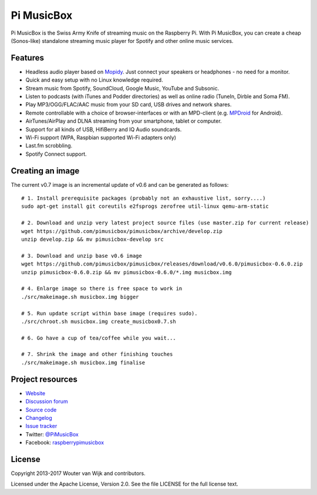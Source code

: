***********
Pi MusicBox
***********

Pi MusicBox is the Swiss Army Knife of streaming music on the Raspberry Pi.
With Pi MusicBox, you can create a cheap (Sonos-like) standalone streaming
music player for Spotify and other online music services.


Features
========

- Headless audio player based on `Mopidy <https://www.mopidy.com/>`_. Just
  connect your speakers or headphones - no need for a monitor.
- Quick and easy setup with no Linux knowledge required.
- Stream music from Spotify, SoundCloud, Google Music, YouTube and Subsonic.
- Listen to podcasts (with iTunes and Podder directories) as well as online
  radio (TuneIn, Dirble and Soma FM).
- Play MP3/OGG/FLAC/AAC music from your SD card, USB drives and network shares.
- Remote controllable with a choice of browser-interfaces or with an MPD-client
  (e.g. `MPDroid
  <https://play.google.com/store/apps/details?id=com.namelessdev.mpdroid>`_ for
  Android).
- AirTunes/AirPlay and DLNA streaming from your smartphone, tablet or computer.
- Support for all kinds of USB, HifiBerry and IQ Audio soundcards.
- Wi-Fi support (WPA, Raspbian supported Wi-Fi adapters only)
- Last.fm scrobbling.
- Spotify Connect support.


Creating an image
=================

The current v0.7 image is an incremental update of v0.6 and can be generated as
follows::

    # 1. Install prerequisite packages (probably not an exhaustive list, sorry....)
    sudo apt-get install git coreutils e2fsprogs zerofree util-linux qemu-arm-static

    # 2. Download and unzip very latest project source files (use master.zip for current release)
    wget https://github.com/pimusicbox/pimusicbox/archive/develop.zip
    unzip develop.zip && mv pimusicbox-develop src

    # 3. Download and unzip base v0.6 image
    wget https://github.com/pimusicbox/pimusicbox/releases/download/v0.6.0/pimusicbox-0.6.0.zip
    unzip pimusicbox-0.6.0.zip && mv pimusicbox-0.6.0/*.img musicbox.img

    # 4. Enlarge image so there is free space to work in 
    ./src/makeimage.sh musicbox.img bigger

    # 5. Run update script within base image (requires sudo).
    ./src/chroot.sh musicbox.img create_musicbox0.7.sh

    # 6. Go have a cup of tea/coffee while you wait...

    # 7. Shrink the image and other finishing touches
    ./src/makeimage.sh musicbox.img finalise


Project resources
=================

- `Website <http://www.pimusicbox.com/>`_
- `Discussion forum <https://discourse.mopidy.com/c/pi-musicbox>`_
- `Source code <https://github.com/pimusicbox/pimusicbox>`_
- `Changelog <https://github.com/pimusicbox/pimusicbox/blob/master/changes.rst>`_
- `Issue tracker <https://github.com/pimusicbox/pimusicbox/issues>`_
- Twitter: `@PiMusicBox <https://twitter.com/pimusicbox>`_
- Facebook: `raspberrypimusicbox <https://www.facebook.com/raspberrypimusicbox>`_


License
=======

Copyright 2013-2017 Wouter van Wijk and contributors.

Licensed under the Apache License, Version 2.0. See the file LICENSE for the
full license text.
